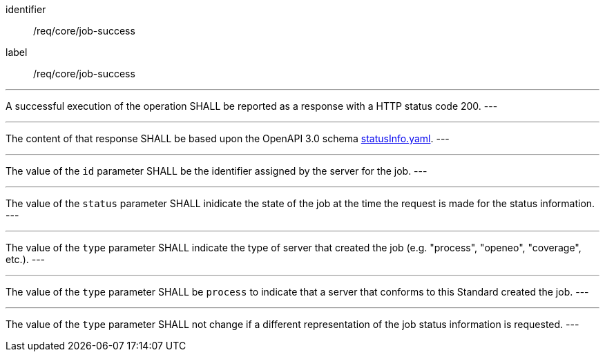 [[req_core_job-success]]
[requirement]
====
[%metadata]
identifier:: /req/core/job-success
label:: /req/core/job-success

[.component,class=part]
---
A successful execution of the operation SHALL be reported as a
response with a HTTP status code 200.
---

[.component,class=part]
---
The content of that response SHALL be based upon the OpenAPI
3.0 schema https://raw.githubusercontent.com/opengeospatial/ogcapi-processes/master/openapi/schemas/processes-core/statusInfo.yaml[statusInfo.yaml].
---

[.component,class=part]
---
The value of the `id` parameter SHALL be the identifier assigned by the server for the job.
---

[.component,class=part]
---
The value of the `status` parameter SHALL inidicate the state of the job at the time the request is made for the status information.
---

[.component,class=part]
---
The value of the `type` parameter SHALL indicate the type of server that created the job (e.g. "process", "openeo", "coverage", etc.).
---

[.component,class=part]
---
The value of the `type` parameter SHALL be `process` to indicate that a server that conforms to this Standard created the job.
---

[.component,class=part]
---
The value of the `type` parameter SHALL not change if a different representation of the job status information is requested.
---
====
